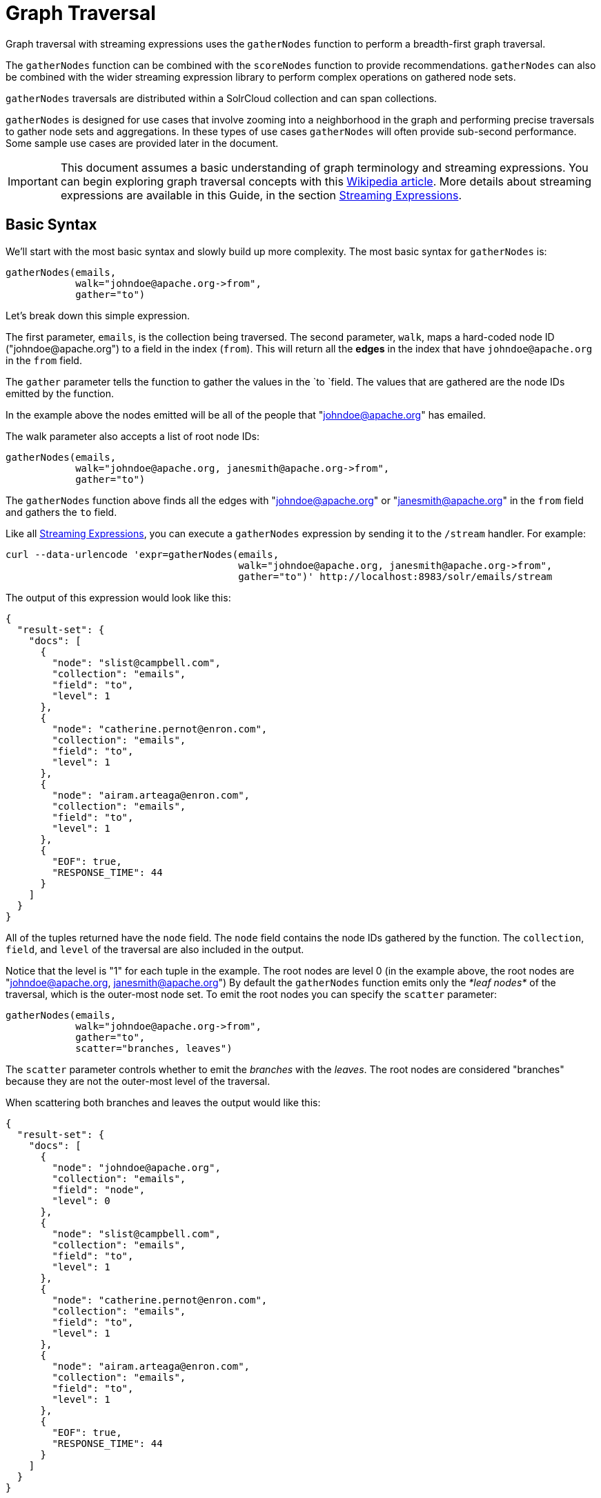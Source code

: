 = Graph Traversal
:page-shortname: graph-traversal
:page-permalink: graph-traversal.html

Graph traversal with streaming expressions uses the `gatherNodes` function to perform a breadth-first graph traversal.

The `gatherNodes` function can be combined with the `scoreNodes` function to provide recommendations. `gatherNodes` can also be combined with the wider streaming expression library to perform complex operations on gathered node sets.

`gatherNodes` traversals are distributed within a SolrCloud collection and can span collections.

`gatherNodes` is designed for use cases that involve zooming into a neighborhood in the graph and performing precise traversals to gather node sets and aggregations. In these types of use cases `gatherNodes` will often provide sub-second performance. Some sample use cases are provided later in the document.

[IMPORTANT]
====
This document assumes a basic understanding of graph terminology and streaming expressions. You can begin exploring graph traversal concepts with this https://en.wikipedia.org/wiki/Graph_traversal[Wikipedia article]. More details about streaming expressions are available in this Guide, in the section <<streaming-expressions.adoc#streaming-expressions,Streaming Expressions>>.
====

[[GraphTraversal-BasicSyntax]]
== Basic Syntax

We'll start with the most basic syntax and slowly build up more complexity. The most basic syntax for `gatherNodes` is:

[source,plain]
----
gatherNodes(emails,
            walk="johndoe@apache.org->from",
            gather="to")
----

Let's break down this simple expression.

The first parameter, `emails`, is the collection being traversed. The second parameter, `walk`, maps a hard-coded node ID ("\johndoe@apache.org") to a field in the index (`from`). This will return all the *edges* in the index that have `johndoe@apache.org` in the `from` field.

The `gather` parameter tells the function to gather the values in the `to `field. The values that are gathered are the node IDs emitted by the function.

In the example above the nodes emitted will be all of the people that "johndoe@apache.org" has emailed.

The walk parameter also accepts a list of root node IDs:

[source,plain]
----
gatherNodes(emails,
            walk="johndoe@apache.org, janesmith@apache.org->from",
            gather="to")
----

The `gatherNodes` function above finds all the edges with "johndoe@apache.org" or "janesmith@apache.org" in the `from` field and gathers the `to` field.

Like all <<streaming-expressions.adoc#streaming-expressions,Streaming Expressions>>, you can execute a `gatherNodes` expression by sending it to the `/stream` handler. For example:

[source,bash]
----
curl --data-urlencode 'expr=gatherNodes(emails,
                                        walk="johndoe@apache.org, janesmith@apache.org->from",
                                        gather="to")' http://localhost:8983/solr/emails/stream
----

The output of this expression would look like this:

[source,json]
----
{
  "result-set": {
    "docs": [
      {
        "node": "slist@campbell.com",
        "collection": "emails",
        "field": "to",
        "level": 1
      },
      {
        "node": "catherine.pernot@enron.com",
        "collection": "emails",
        "field": "to",
        "level": 1
      },
      {
        "node": "airam.arteaga@enron.com",
        "collection": "emails",
        "field": "to",
        "level": 1
      },
      {
        "EOF": true,
        "RESPONSE_TIME": 44
      }
    ]
  }
}
----

All of the tuples returned have the `node` field. The `node` field contains the node IDs gathered by the function. The `collection`, `field`, and `level` of the traversal are also included in the output.

Notice that the level is "1" for each tuple in the example. The root nodes are level 0 (in the example above, the root nodes are "johndoe@apache.org, janesmith@apache.org") By default the `gatherNodes` function emits only the _*leaf nodes*_ of the traversal, which is the outer-most node set. To emit the root nodes you can specify the `scatter` parameter:

[source,plain]
----
gatherNodes(emails,
            walk="johndoe@apache.org->from",
            gather="to",
            scatter="branches, leaves")
----

The `scatter` parameter controls whether to emit the _branches_ with the _leaves_. The root nodes are considered "branches" because they are not the outer-most level of the traversal.

When scattering both branches and leaves the output would like this:

[source,json]
----
{
  "result-set": {
    "docs": [
      {
        "node": "johndoe@apache.org",
        "collection": "emails",
        "field": "node",
        "level": 0
      },
      {
        "node": "slist@campbell.com",
        "collection": "emails",
        "field": "to",
        "level": 1
      },
      {
        "node": "catherine.pernot@enron.com",
        "collection": "emails",
        "field": "to",
        "level": 1
      },
      {
        "node": "airam.arteaga@enron.com",
        "collection": "emails",
        "field": "to",
        "level": 1
      },
      {
        "EOF": true,
        "RESPONSE_TIME": 44
      }
    ]
  }
}
----

Now the level 0 root node is included in the output.

[[GraphTraversal-Aggregations]]
== Aggregations

`gatherNodes` also supports aggregations. For example:

[source,plain]
----
gatherNodes(emails,
            walk="johndoe@apache.org, janesmith@apache.org->from",
            gather="to",
            count(*))
----

The expression above finds the edges with "\johndoe@apache.org" or "\janesmith@apache.org" in the `from` field and gathers the values from the `to` field. It also aggregates the count for each node ID gathered.

A gathered node could have a count of 2 if both "\johndoe@apache.org" and "\janesmith@apache.org" have emailed the same person. Node sets contain a unique set of nodes, so the same person won't appear twice in the node set, but the count will reflect that it appeared twice during the traversal.

Edges are uniqued as part of the traversal so the count will *not* reflect the number of times "\johndoe@apache.org" emailed the same person. For example, personA might have emailed personB 100 times. These edges would get uniqued and only be counted once. But if person personC also emailed personB this would increment the count for personB.

The aggregation functions supported are `count(*)`, `sum(field)`, `min(field)`, `max(field)`, and `avg(field)`. The fields being aggregated should be present in the edges collected during the traversal. Later examples (below) will show aggregations can be a powerful tool for providing recommendations and limiting the scope of traversals.

[[GraphTraversal-NestinggatherNodesfunctions]]
== Nesting gatherNodes functions

The `gatherNodes` function can be nested to traverse deeper into the graph. For example:

[source,plain]
----
gatherNodes(emails,
            gatherNodes(emails,
                        walk="johndoe@apache.org->from",
                        gather="to"),
            walk="node->from",
            gather="to")
----

In the example above the outer `gatherNodes` function operates on the node set collected from the inner `gatherNodes` function.

Notice that the inner `gatherNodes` function behaves exactly as the examples already discussed. But the `walk` parameter of the outer `gatherNodes` function behaves differently.

In the outer `gatherNodes` function the `walk` parameter works with tuples coming from an internal streaming expression. In this scenario the `walk` parameter maps the `node` field to the `from` field. Remember that the node IDs collected from the inner `gatherNodes` expression are placed in the `node` field.

Put more simply, the inner expression gathers all the people that "\johndoe@apache.org" has emailed. We can call this group the "friends of \johndoe@apache.org". The outer expression gathers all the people that the "friends of \johndoe@apache.org" have emailed. This is a basic friends-of-friends traversal.

This construct of nesting `gatherNodes` functions is the basic technique for doing a controlled traversal through the graph.

[[GraphTraversal-CycleDetection]]
== Cycle Detection

The `gatherNodes` function performs cycle detection across the entire traversal. This ensures that nodes that have already been visited are not traversed again. Cycle detection is important for both limiting the size of traversals and gathering accurate aggregations. Without cycle detection the size of the traversal could grow exponentially with each hop in the traversal. With cycle detection only new nodes encountered are traversed.

Cycle detection *does not* cross collection boundaries. This is because internally the collection name is part of the node ID. For example the node ID "\johndoe@apache.org", is really `emails/johndoe@apache.org`. When traversing to another collection "\johndoe@apache.org" will be traversed.

[[GraphTraversal-FilteringtheTraversal]]
== Filtering the Traversal

Each level in the traversal can be filtered with a filter query. For example:

[source,plain]
----
gatherNodes(emails,
            walk="johndoe@apache.org->from",
            fq="body:(solr rocks)",
            gather="to")
----

In the example above only emails that match the filter query will be included in the traversal. Any Solr query can be included here. So you can do fun things like <<spatial-search.adoc#spatial-search,geospatial queries>>, apply any of the available <<query-syntax-and-parsing.adoc#query-syntax-and-parsing,query parsers>>, or even write custom query parsers to limit the traversal.

[[GraphTraversal-RootStreams]]
== Root Streams

Any streaming expression can be used to provide the root nodes for a traversal. For example:

[source,plain]
----
gatherNodes(emails,
            search(emails, q="body:(solr rocks)", fl="to", sort="score desc", rows="20")
            walk="to->from",
            gather="to")
----

The example above provides the root nodes through a search expression. You can also provide arbitrarily complex, nested streaming expressions with joins, etc., to specify the root nodes.

Notice that the `walk` parameter maps a field from the tuples generated by the inner stream. In this case it maps the `to` field from the inner stream to the `from` field.

[[GraphTraversal-SkippingHighFrequencyNodes]]
== Skipping High Frequency Nodes

It's often desirable to skip traversing high frequency nodes in the graph. This is similar in nature to a search term stop list. The best way to describe this is through an example use case.

Let's say that you want to recommend content for a user based on a collaborative filter. Below is one approach for a simple collaborative filter:

. Find all content userA has read.
. Find users whose reading list is closest to userA. These are users with similar tastes as userA.
. Recommend content based on what the users in step 2 have read, that userA has not yet read.

Look closely at step 2. In large graphs, step 2 can lead to a very large traversal. This is because userA may have viewed content that has been viewed by millions of other people. We may want to skip these high frequency nodes for two reasons:

. A large traversal that visit millions of unique nodes is slow and takes a lot of memory because cycle detection is tracked in memory.
. High frequency nodes are also not useful in determining users with similar tastes. The content that fewer people have viewed provides a more precise recommendation.

The `gatherNodes` function has the `maxDocFreq` param to allow for filtering out high frequency nodes. The sample code below shows steps 1 and 2 of the recommendation:

[source,plain]
----
 gatherNodes(logs,
             search(logs, q="userID:user1", fl="articleID", sort="articleID asc", fq="action:view", qt="/export"),
             walk="articleID->articleID",
             gather="userID",
             fq="action:view",
             maxDocFreq="10000",
             count(*)))
----

In the example above, the inner search expression searches the `logs` collection and returning all the articles viewed by "user1". The outer `gatherNodes` expression takes all the articles emitted from the inner search expression and finds all the records in the logs collection for those articles. It then gathers and aggregates the users that have read the articles. The `maxDocFreq` parameter limits the articles returned to those that appear in no more then 10,000 log records (per shard). This guards against returning articles that have been viewed by millions of users.

[[GraphTraversal-TrackingtheTraversal]]
== Tracking the Traversal

By default the `gatherNodes` function only tracks enough information to do cycle detection. This provides enough information to output the nodes and aggregations in the graph.

For some use cases, such as graph visualization, we also need to output the edges. Setting `trackTraversal="true"` tells `gatherNodes` to track the connections between nodes, so the edges can be constructed. When `trackTraversal` is enabled a new `ancestors` property will appear with each node. The `ancestors` property contains a list of node IDs that pointed to the node.

Below is a sample `gatherNodes` expression with `trackTraversal` set to true:

[source,plain]
----
gatherNodes(emails,
            gatherNodes(emails,
                        walk="johndoe@apache.org->from",
                        gather="to",
                        trackTraversal="true"),
            walk="node->from",
            trackTraversal="true",
            gather="to")
----

[[GraphTraversal-Cross-CollectionTraversals]]
== Cross-Collection Traversals

Nested `gatherNodes` functions can operate on different SolrCloud collections. This allow traversals to "walk" from one collection to another to gather nodes. Cycle detection does not cross collection boundaries, so nodes collected in one collection will be traversed in a different collection. This was done deliberately to support cross-collection traversals. Note that the output from a cross-collection traversal will likely contain duplicate nodes with different collection attributes.

Below is a sample `gatherNodes` expression that traverses from the "emails" collection to the "logs" collection:

[source,plain]
----
gatherNodes(logs,
            gatherNodes(emails,
                        search(emails, q="body:(solr rocks)", fl="from", sort="score desc", rows="20")
                        walk="from->from",
                        gather="to",
                        scatter="leaves, branches"),
            walk="node->user",
            fq="action:edit",
            gather="contentID")
----

The example above finds all people who sent emails with a body that contains "solr rocks". It then finds all the people these people have emailed. Then it traverses to the logs collection and gathers all the content IDs that these people have edited.

[[GraphTraversal-CombininggatherNodesWithOtherStreamingExpressions]]
== Combining gatherNodes With Other Streaming Expressions

The `gatherNodes` function can act as both a stream source and a stream decorator. The connection with the wider stream expression library provides tremendous power and flexibility when performing graph traversals. Here is an example of using the streaming expression library to intersect two friend networks:

[source,plain]
----
            intersect(on="node",
                      sort(by="node asc",
                           gatherNodes(emails,
                                       gatherNodes(emails,
                                                   walk="johndoe@apache.org->from",
                                                   gather="to"),
                                       walk="node->from",
                                       gather="to",
                                       scatter="branches,leaves")),
                       sort(by="node asc",
                            gatherNodes(emails,
                                        gatherNodes(emails,
                                                    walk="janedoe@apache.org->from",
                                                    gather="to"),
                                        walk="node->from",
                                        gather="to",
                                        scatter="branches,leaves")))
----

The example above gathers two separate friend networks, one rooted with "\johndoe@apache.org" and another rooted with "\janedoe@apache.org". The friend networks are then sorted by the `node` field, and intersected. The resulting node set will be the intersection of the two friend networks.

[[GraphTraversal-SampleUseCases]]
== Sample Use Cases

[[GraphTraversal-CalculateMarketBasketCo-occurrence]]
=== Calculate Market Basket Co-occurrence

It is often useful to know which products are most frequently purchased with a particular product. This example uses a simple market basket table (indexed in Solr) to store past shopping baskets. The schema for the table is very simple with each row containing a `basketID` and a `productID`. This can be seen as a graph with each row in the table representing an edge. And it can be traversed very quickly to calculate basket co-occurrence, even when the graph contains billions of edges.

Here is the sample syntax:

[source,plain]
----
top(n="5",
    sort="count(*) desc",
    gatherNodes(baskets,
                random(baskets, q="productID:ABC", fl="basketID", rows="500"),
                walk="basketID->basketID",
                fq="-productID:ABC",
                gather="productID",
                count(*)))
----

Let's break down exactly what this traversal is doing.

. The first expression evaluated is the inner `random` expression, which returns 500 random basketIDs, from the `baskets` collection, that have the `productID` "ABC". The `random` expression is very useful for recommendations because it limits the traversal to a fixed set of baskets, and because it adds the element of surprise into the recommendation. Using the `random` function you can provide fast sample sets from very large graphs.
. The outer `gatherNodes` expression finds all the records in the `baskets` collection for the basketIDs generated in step 1. It also filters out `productID` "ABC" so it doesn't show up in the results. It then gathers and counts the productID's across these baskets.
. The outer `top` expression ranks the productIDs emitted in step 2 by the count and selects the top 5.

In a nutshell this expression finds the products that most frequently co-occur with product "ABC" in past shopping baskets.

[[GraphTraversal-UsingthescoreNodesFunctiontoMakeaRecommendation]]
=== Using the scoreNodes Function to Make a Recommendation

This use case builds on the market basket example <<GraphTraversal-CalculateMarketBasketCo-occurrence,above>> that calculates which products co-occur most frequently with productID:ABC. The ranked co-occurrence counts provide candidates for a recommendation. The `scoreNodes` function can be used to score the candidates to find the best recommendation.

Before diving into the syntax of the `scoreNodes` function it's useful to understand why the raw co-occurrence counts may not produce the best recommendation. The reason is that raw co-occurrence counts favor items that occur frequently across all baskets. A better recommendation would find the product that has the most significant relationship with productID ABC. The `scoreNodes` function uses a term frequency-inverse document frequency (TF-IDF) algorithm to find the most significant relationship.

[[GraphTraversal-HowItWorks]]
==== *How It Works*

The `scoreNodes` function assigns a score to each node emitted by the gatherNodes expression. By default the `scoreNodes` function uses the `count(*)` aggregation, which is the co-occurrence count, as the TF value. The IDF value for each node is fetched from the collection where the node was gathered. Each node is then scored using the TF*IDF formula, which provides a boost to nodes with a lower frequency across all market baskets.

Combining the co-occurrence count with the IDF provides a score that shows how important the relationship is between productID ABC and the recommendation candidates.

The `scoreNodes` function adds the score to each node in the `nodeScore` field.

[[GraphTraversal-ExampleSyntax]]
==== *Example Syntax*

[source,plain]
----
top(n="1",
    sort="nodeScore desc",
    scoreNodes(top(n="50",
                   sort="count(*) desc",
                   gatherNodes(baskets,
                               random(baskets, q="productID:ABC", fl="basketID", rows="500"),
                               walk="basketID->basketID",
                               fq="-productID:ABC",
                               gather="productID",
                               count(*)))))
----

This example builds on the earlier example "Calculate market basket co-occurrence".

. Notice that the inner-most `top` function is taking the top 50 products that co-occur most frequently with productID ABC. This provides 50 candidate recommendations.
. The `scoreNodes` function then assigns a score to the candidates based on the TF*IDF of each node.
. The outer `top` expression selects the highest scoring node. This is the recommendation.

[[GraphTraversal-RecommendContentBasedonCollaborativeFilter]]
=== Recommend Content Based on Collaborative Filter

In this example we'll recommend content for a user based on a collaborative filter. This recommendation is made using log records that contain the `userID` and `articleID` and the action performed. In this scenario each log record can be viewed as an edge in a graph. The userID and articleID are the nodes and the action is an edge property used to filter the traversal.

Here is the sample syntax:

[source,plain]
----
top(n="5",
    sort="count(*) desc",
    gatherNodes(logs,
                top(n="30",
                    sort="count(*) desc",
                    gatherNodes(logs,
                                search(logs, q="userID:user1", fl="articleID", sort="articleID asc", fq="action:read", qt="/export"),
                                walk="articleID->articleID",
                                gather="userID",
                                fq="action:read",
                                maxDocFreq="10000",
                                count(*))),
                walk="node->userID",
                gather="articleID",
                fq="action:read",
                count(*)))
----

Let's break down the expression above step-by-step.

. The first expression evaluated is the inner `search` expression. This expression searches the `logs` collection for all records matching "user1". This is the user we are making the recommendation for.
+
There is a filter applied to pull back only records where the "action:read". It returns the `articleID` for each record found. In other words, this expression returns all the articles "user1" has read.
. The inner `gatherNodes` expression operates over the articleIDs returned from step 1. It takes each `articleID` found and searches them against the `articleID` field.
+
Note that it skips high frequency nodes using the `maxDocFreq` param to filter out articles that appear over 10,000 times in the logs. It gathers userIDs and aggregates the counts for each user. This step finds the users that have read the same articles that "user1" has read and counts how many of the same articles they have read.
. The inner `top` expression ranks the users emitted from step 2. It will emit the top 30 users who have the most overlap with user1's reading list.
. The outer `gatherNodes` expression gathers the reading list for the users emitted from step 3. It counts the articleIDs that are gathered.
+
Any article selected in step 1 (user1 reading list), will not appear in this step due to cycle detection. So this step returns the articles read by the users with the most similar readings habits to "user1" that "user1" has not read yet. It also counts the number of times each article has been read across this user group.
. The outer `top` expression takes the top articles emitted from step 4. This is the recommendation.

[[GraphTraversal-ProteinPathwayTraversal]]
=== Protein Pathway Traversal

In recent years, scientists have become increasingly able to rationally design drugs that target the mutated proteins, called oncogenes, responsible for some cancers. Proteins typically act through long chains of chemical interactions between multiple proteins, called pathways, and, while the oncogene in the pathway may not have a corresponding drug, another protein in the pathway may. Graph traversal on a protein collection that records protein interactions and drugs may yield possible candidates. (Thanks to Lewis Geer of the NCBI, for providing this example).

The example below illustrates a protein pathway traversal:

[source,plain]
----
gatherNodes(proteins,
            gatherNodes(proteins,
                        walk="NRAS->name",
                        gather="interacts"),
            walk="node->name",
            gather="drug")
----

Let's break down exactly what this traversal is doing.

. The inner `gatherNodes` expression traverses in the `proteins` collection. It finds all the edges in the graph where the name of the protein is "NRAS". Then it gathers the proteins in the `interacts` field. This gathers all the proteins that "NRAS" interactions with.
. The outer `gatherNodes` expression also works with the `proteins` collection. It gathers all the drugs that correspond to proteins emitted from step 1.
. Using this stepwise approach you can gather the drugs along the pathway of interactions any number of steps away from the root protein.

[[GraphTraversal-ExportingGraphMLtoSupportGraphVisualization]]
== Exporting GraphML to Support Graph Visualization

In the examples above, the `gatherNodes` expression was sent to Solr's `/stream` handler like any other streaming expression. This approach outputs the nodes in the same JSON tuple format as other streaming expressions so that it can be treated like any other streaming expression. You can use the `/stream` handler when you need to operate directly on the tuples, such as in the recommendation use cases above.

There are other graph traversal use cases that involve graph visualization. Solr supports these use cases with the introduction of the `/graph` request handler, which takes a `gatherNodes` expression and outputs the results in GraphML.

http://graphml.graphdrawing.org/[GraphML] is an XML format supported by graph visualization tools such as https://gephi.org/[Gephi], which is a sophisticated open source tool for statistically analyzing and visualizing graphs. Using a `gatherNodes` expression, parts of a larger graph can be exported in GraphML and then imported into tools like Gephi.

There are a few things to keep mind when exporting a graph in GraphML:

. The `/graph` handler can export both the nodes and edges in the graph. By default, it only exports the nodes. To export the edges you must set `trackTraversal="true"` in the `gatherNodes` expression.
. The `/graph` handler currently accepts an arbitrarily complex streaming expression which includes a `gatherNodes` expression. If the streaming expression doesn't include a `gatherNodes` expression, the `/graph` handler will not properly output GraphML.
. The `/graph` handler currently accepts a single arbitrarily complex, nested `gatherNodes` expression per request. This means you cannot send in a streaming expression that joins or intersects the node sets from multiple `gatherNodes` expressions. The `/graph` handler does support any level of nesting within a single `gatherNodes` expression. The `/stream` handler does support joining and intersecting node sets, but the `/graph` handler currently does not.

[[GraphTraversal-SampleRequest]]
=== Sample Request

[source,plain]
----
curl --data-urlencode 'expr=gatherNodes(enron_emails,
                                        gatherNodes(enron_emails,
                                                    walk="kayne.coulter@enron.com->from",
                                                    trackTraversal="true",
                                                    gather="to"),
                                        walk="node->from",
                                        scatter="leaves,branches",
                                        trackTraversal="true",
                                        gather="to")' http://localhost:8983/solr/enron_emails/graph
----

[[GraphTraversal-SampleGraphMLOutput]]
=== Sample GraphML Output

[source,xml]
----
<graphml xmlns="http://graphml.graphdrawing.org/xmlns"
xmlns:xsi="http://www.w3.org/2001/XMLSchema-instance"
xsi:schemaLocation="http://graphml.graphdrawing.org/xmlns http://graphml.graphdrawing.org/xmlns/1.0/graphml.xsd">
<graph id="G" edgedefault="directed">
     <node id="kayne.coulter@enron.com">
           <data key="field">node</data>
           <data key="level">0</data>
           <data key="count(*)">0.0</data>
     </node>
     <node id="don.baughman@enron.com">
           <data key="field">to</data>
           <data key="level">1</data>
           <data key="count(*)">1.0</data>
     </node>
     <edge id="1"  source="kayne.coulter@enron.com"  target="don.baughman@enron.com"/>
     <node id="john.kinser@enron.com">
           <data key="field">to</data>
           <data key="level">1</data>
           <data key="count(*)">1.0</data>
    </node>
    <edge id="2"  source="kayne.coulter@enron.com"  target="john.kinser@enron.com"/>
    <node id="jay.wills@enron.com">
          <data key="field">to</data>
          <data key="level">1</data>
          <data key="count(*)">1.0</data>
    </node>
    <edge id="3"  source="kayne.coulter@enron.com"  target="jay.wills@enron.com"/>
</graph></graphml>
----
